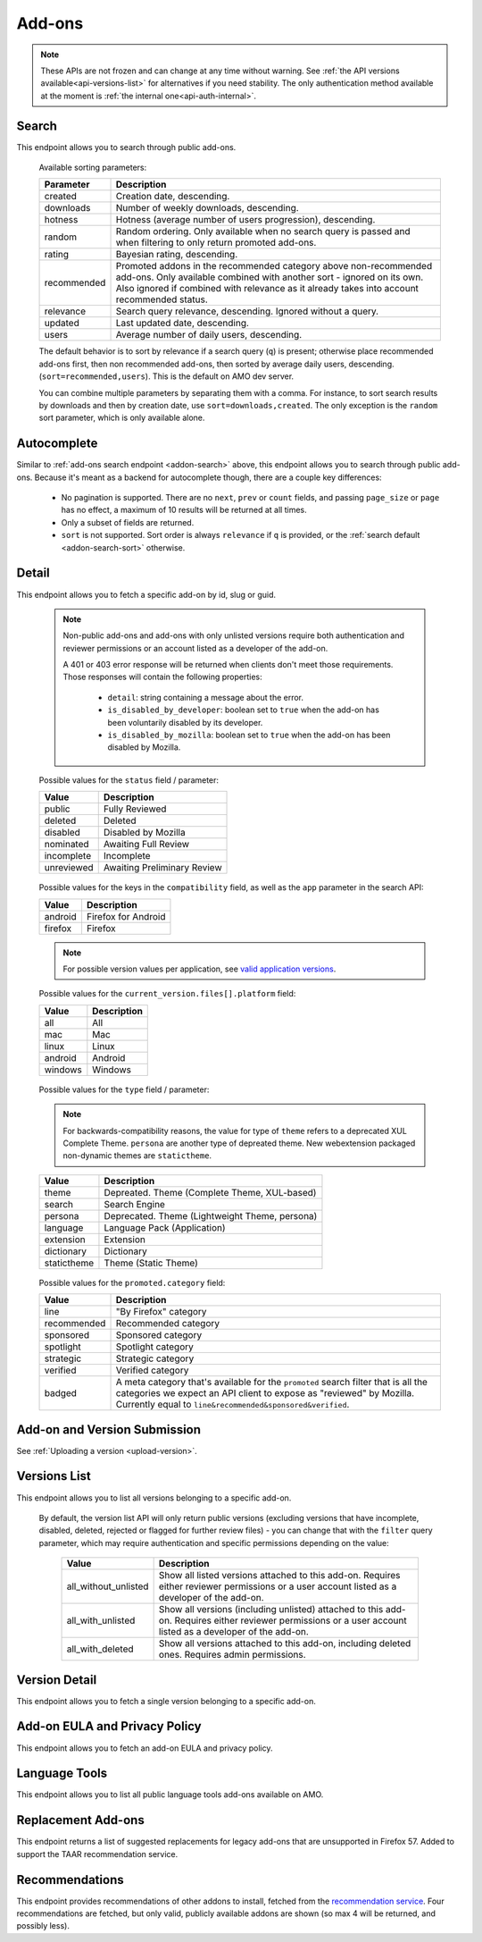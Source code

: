 =======
Add-ons
=======

.. note::

    These APIs are not frozen and can change at any time without warning.
    See :ref:`the API versions available<api-versions-list>` for alternatives
    if you need stability.
    The only authentication method available at
    the moment is :ref:`the internal one<api-auth-internal>`.


------
Search
------

.. _addon-search:

This endpoint allows you to search through public add-ons.

.. http:get:: /api/v4/addons/search/

    :query string q: The search query. The maximum length allowed is 100 characters.
    :query string app: Filter by :ref:`add-on application <addon-detail-application>` availability.
    :query string appversion: Filter by application version compatibility. Pass the full version as a string, e.g. ``46.0``. Only valid when the ``app`` parameter is also present.
    :query string author: Filter by exact (listed) author username or user id. Multiple author usernames or ids can be specified, separated by comma(s), in which case add-ons with at least one matching author are returned.
    :query string category: Filter by :ref:`category slug <category-list>`. ``app`` and ``type`` parameters need to be set, otherwise this parameter is ignored.
    :query string color: (Experimental) Filter by color in RGB hex format, trying to find themes that approximately match the specified color. Only works for static themes.
    :query string exclude_addons: Exclude add-ons by ``slug`` or ``id``. Multiple add-ons can be specified, separated by comma(s).
    :query string guid: Filter by exact add-on guid. Multiple guids can be specified, separated by comma(s), in which case any add-ons matching any of the guids will be returned.  As guids are unique there should be at most one add-on result per guid specified. For usage with Firefox, instead of separating multiple guids by comma(s), a single guid can be passed in base64url format, prefixed by the ``rta:`` string.
    :query string lang: Activate translations in the specific language for that query. (See :ref:`translated fields <api-overview-translations>`)
    :query int page: 1-based page number. Defaults to 1.
    :query int page_size: Maximum number of results to return for the requested page. Defaults to 25.
    :query string platform: Filter by :ref:`add-on platform <addon-detail-platform>` availability.
    :query string promoted: Filter to add-ons in a specific :ref:`promoted category <addon-detail-promoted-category>`.  Can be combined with `app`.   Multiple promoted categories can be specified, separated by comma(s), in which case any add-ons in any of the promotions will be returned.
    :query string tag: Filter by exact tag name. Multiple tag names can be specified, separated by comma(s), in which case add-ons containing *all* specified tags are returned.
    :query string type: Filter by :ref:`add-on type <addon-detail-type>`.  Multiple types can be specified, separated by comma(s), in which case add-ons that are any of the matching types are returned.
    :query string sort: The sort parameter. The available parameters are documented in the :ref:`table below <addon-search-sort>`.
    :>json int count: The number of results for this query.
    :>json string next: The URL of the next page of results.
    :>json string previous: The URL of the previous page of results.
    :>json array results: An array of :ref:`add-ons <addon-detail-object>`. As described below, the following fields are omitted for performance reasons: ``release_notes`` and ``license`` fields on ``current_version`` as well as ``picture_url`` from ``authors``. The special ``_score`` property is added to each add-on object, it contains a float value representing the relevancy of each add-on for the given query.

.. _addon-search-sort:

    Available sorting parameters:

    ==============  ==========================================================
         Parameter  Description
    ==============  ==========================================================
           created  Creation date, descending.
         downloads  Number of weekly downloads, descending.
           hotness  Hotness (average number of users progression), descending.
            random  Random ordering. Only available when no search query is
                    passed and when filtering to only return promoted add-ons.
            rating  Bayesian rating, descending.
       recommended  Promoted addons in the recommended category above
                    non-recommended add-ons. Only available combined with
                    another sort - ignored on its own.
                    Also ignored if combined with relevance as it already takes
                    into account recommended status.
         relevance  Search query relevance, descending.  Ignored without a
                    query.
           updated  Last updated date, descending.
             users  Average number of daily users, descending.
    ==============  ==========================================================

    The default behavior is to sort by relevance if a search query (``q``)
    is present; otherwise place recommended add-ons first, then non recommended
    add-ons, then sorted by average daily users, descending. (``sort=recommended,users``).
    This is the default on AMO dev server.

    You can combine multiple parameters by separating them with a comma.
    For instance, to sort search results by downloads and then by creation
    date, use ``sort=downloads,created``. The only exception is the ``random``
    sort parameter, which is only available alone.


------------
Autocomplete
------------

.. _addon-autocomplete:

Similar to :ref:`add-ons search endpoint <addon-search>` above, this endpoint
allows you to search through public add-ons. Because it's meant as a backend
for autocomplete though, there are a couple key differences:

  - No pagination is supported. There are no ``next``, ``prev`` or ``count``
    fields, and passing ``page_size`` or ``page`` has no effect, a maximum of 10
    results will be returned at all times.
  - Only a subset of fields are returned.
  - ``sort`` is not supported. Sort order is always ``relevance`` if ``q`` is
    provided, or the :ref:`search default <addon-search-sort>` otherwise.

.. http:get:: /api/v4/addons/autocomplete/

    :query string q: The search query.
    :query string app: Filter by :ref:`add-on application <addon-detail-application>` availability.
    :query string appversion: Filter by application version compatibility. Pass the full version as a string, e.g. ``46.0``. Only valid when the ``app`` parameter is also present.
    :query string author: Filter by exact (listed) author username. Multiple author names can be specified, separated by comma(s), in which case add-ons with at least one matching author are returned.
    :query string category: Filter by :ref:`category slug <category-list>`. ``app`` and ``type`` parameters need to be set, otherwise this parameter is ignored.
    :query string lang: Activate translations in the specific language for that query. (See :ref:`translated fields <api-overview-translations>`)
    :query string platform: Filter by :ref:`add-on platform <addon-detail-platform>` availability.
    :query string tag: Filter by exact tag name. Multiple tag names can be specified, separated by comma(s).
    :query string type: Filter by :ref:`add-on type <addon-detail-type>`.
    :>json array results: An array of :ref:`add-ons <addon-detail-object>`. Only the ``id``, ``icon_url``, ``name``, ``promoted``, ``type`` and ``url`` fields are supported though.


------
Detail
------

.. _addon-detail:

This endpoint allows you to fetch a specific add-on by id, slug or guid.

    .. note::
        Non-public add-ons and add-ons with only unlisted versions require both
        authentication and reviewer permissions or an account listed as a
        developer of the add-on.

        A 401 or 403 error response will be returned when clients don't meet
        those requirements. Those responses will contain the following
        properties:

            * ``detail``: string containing a message about the error.
            * ``is_disabled_by_developer``: boolean set to ``true`` when the add-on has been voluntarily disabled by its developer.
            * ``is_disabled_by_mozilla``: boolean set to ``true`` when the add-on has been disabled by Mozilla.

.. http:get:: /api/v4/addons/addon/(int:id|string:slug|string:guid)/

    .. _addon-detail-object:

    :query string app: Used in conjunction with ``appversion`` below to alter ``current_version`` behaviour. Need to be a valid :ref:`add-on application <addon-detail-application>`.
    :query string appversion: Make ``current_version`` return the latest public version of the add-on compatible with the given application version, if possible, otherwise fall back on the generic implementation. Pass the full version as a string, e.g. ``46.0``. Only valid when the ``app`` parameter is also present. Currently only compatible with language packs through the add-on detail API, ignored for other types of add-ons and APIs.
    :query string lang: Activate translations in the specific language for that query. (See :ref:`Translated Fields <api-overview-translations>`)
    :query string wrap_outgoing_links: If this parameter is present, wrap outgoing links through ``outgoing.prod.mozaws.net`` (See :ref:`Outgoing Links <api-overview-outgoing>`)
    :>json int id: The add-on id on AMO.
    :>json array authors: Array holding information about the authors for the add-on.
    :>json int authors[].id: The id for an author.
    :>json string authors[].name: The name for an author.
    :>json string authors[].url: The link to the profile page for an author.
    :>json string authors[].username: The username for an author.
    :>json string authors[].picture_url: URL to a photo of the user, or `/static/img/anon_user.png` if not set. For performance reasons this field is omitted from the search endpoint.
    :>json int average_daily_users: The average number of users for the add-on (updated daily).
    :>json object categories: Object holding the categories the add-on belongs to.
    :>json array categories[app_name]: Array holding the :ref:`category slugs <category-list>` the add-on belongs to for a given :ref:`add-on application <addon-detail-application>`. (Combine with the add-on ``type`` to determine the name of the category).
    :>json string contributions_url: URL to the (external) webpage where the addon's authors collect monetary contributions, if set. Can be an empty value.
    :>json string created: The date the add-on was created.
    :>json object current_version: Object holding the current :ref:`version <version-detail-object>` of the add-on. For performance reasons the ``license`` field omits the ``text`` property from both the search and detail endpoints.
    :>json string default_locale: The add-on default locale for translations.
    :>json string|object|null description: The add-on description (See :ref:`translated fields <api-overview-translations>`).
    :>json string|object|null developer comments: Additional information about the add-on provided by the developer. (See :ref:`translated fields <api-overview-translations>`).
    :>json string edit_url: The URL to the developer edit page for the add-on.
    :>json string guid: The add-on `extension identifier <https://developer.mozilla.org/en-US/Add-ons/Install_Manifests#id>`_.
    :>json boolean has_eula: The add-on has an End-User License Agreement that the user needs to agree with before installing (See :ref:`add-on EULA and privacy policy <addon-eula-policy>`).
    :>json boolean has_privacy_policy: The add-on has a Privacy Policy (See :ref:`add-on EULA and privacy policy <addon-eula-policy>`).
    :>json string|object|null homepage: The add-on homepage (See :ref:`translated fields <api-overview-translations>`).
    :>json string icon_url: The URL to icon for the add-on (including a cachebusting query string).
    :>json object icons: An object holding the URLs to an add-ons icon including a cachebusting query string as values and their size as properties. Currently exposes 32, 64, 128 pixels wide icons.
    :>json boolean is_disabled: Whether the add-on is disabled or not.
    :>json boolean is_experimental: Whether the add-on has been marked by the developer as experimental or not.
    :>json string|object|null name: The add-on name (See :ref:`translated fields <api-overview-translations>`).
    :>json string last_updated: The date of the last time the add-on was updated by its developer(s).
    :>json object|null latest_unlisted_version: Object holding the latest unlisted :ref:`version <version-detail-object>` of the add-on. This field is only present if the user has unlisted reviewer permissions, or is listed as a developer of the add-on.
    :>json array previews: Array holding information about the previews for the add-on.
    :>json int previews[].id: The id for a preview.
    :>json string|object|null previews[].caption: The caption describing a preview (See :ref:`translated fields <api-overview-translations>`).
    :>json int previews[].image_size[]: width, height dimensions of of the preview image.
    :>json string previews[].image_url: The URL (including a cachebusting query string) to the preview image.
    :>json int previews[].thumbnail_size[]: width, height dimensions of of the preview image thumbnail.
    :>json string previews[].thumbnail_url: The URL (including a cachebusting query string) to the preview image thumbnail.
    :>json object|null promoted: Object holding promotion information about the add-on. Null if the add-on is not currently promoted.
    :>json string promoted.category: The name of the :ref:`promoted category <addon-detail-promoted-category>` for the add-on.
    :>json array promoted.apps[]: Array of the :ref:`applications <addon-detail-application>` for which the add-on is promoted.
    :>json boolean public_stats: Boolean indicating whether the add-on stats are public or not.
    :>json object ratings: Object holding ratings summary information about the add-on.
    :>json int ratings.count: The total number of user ratings for the add-on.
    :>json int ratings.text_count: The number of user ratings with review text for the add-on.
    :>json string ratings_url: The URL to the user ratings list page for the add-on.
    :>json float ratings.average: The average user rating for the add-on.
    :>json float ratings.bayesian_average: The bayesian average user rating for the add-on.
    :>json boolean requires_payment: Does the add-on require payment, non-free services or software, or additional hardware.
    :>json string review_url: The URL to the reviewer review page for the add-on.
    :>json string slug: The add-on slug.
    :>json string status: The :ref:`add-on status <addon-detail-status>`.
    :>json string|object|null summary: The add-on summary (See :ref:`translated fields <api-overview-translations>`).
    :>json string|object|null support_email: The add-on support email (See :ref:`translated fields <api-overview-translations>`).
    :>json string|object|null support_url: The add-on support URL (See :ref:`translated fields <api-overview-translations>`).
    :>json array tags: List containing the text of the tags set on the add-on.
    :>json string type: The :ref:`add-on type <addon-detail-type>`.
    :>json string url: The (absolute) add-on detail URL.
    :>json int weekly_downloads: The number of downloads for the add-on in the last week. Not present for lightweight themes.


.. _addon-detail-status:

    Possible values for the ``status`` field / parameter:

    ==============  ==========================================================
             Value  Description
    ==============  ==========================================================
            public  Fully Reviewed
           deleted  Deleted
          disabled  Disabled by Mozilla
         nominated  Awaiting Full Review
        incomplete  Incomplete
        unreviewed  Awaiting Preliminary Review
    ==============  ==========================================================


.. _addon-detail-application:

    Possible values for the keys in the ``compatibility`` field, as well as the
    ``app`` parameter in the search API:

    ==============  ==========================================================
             Value  Description
    ==============  ==========================================================
           android  Firefox for Android
           firefox  Firefox
    ==============  ==========================================================

    .. note::
        For possible version values per application, see
        `valid application versions`_.

.. _addon-detail-platform:

    Possible values for the ``current_version.files[].platform`` field:

    ==============  ==========================================================
             Value  Description
    ==============  ==========================================================
               all  All
               mac  Mac
             linux  Linux
           android  Android
           windows  Windows
    ==============  ==========================================================

.. _addon-detail-type:

    Possible values for the ``type`` field / parameter:

    .. note::

        For backwards-compatibility reasons, the value for type of ``theme``
        refers to a deprecated XUL Complete Theme.  ``persona`` are another
        type of depreated theme.
        New webextension packaged non-dynamic themes are ``statictheme``.

    ==============  ==========================================================
             Value  Description
    ==============  ==========================================================
             theme  Depreated.  Theme (Complete Theme, XUL-based)
            search  Search Engine
           persona  Deprecated.  Theme (Lightweight Theme, persona)
          language  Language Pack (Application)
         extension  Extension
        dictionary  Dictionary
       statictheme  Theme (Static Theme)
    ==============  ==========================================================

.. _addon-detail-promoted-category:

    Possible values for the ``promoted.category`` field:

    ==============  ==========================================================
             Value  Description
    ==============  ==========================================================
              line  "By Firefox" category
       recommended  Recommended category
         sponsored  Sponsored category
         spotlight  Spotlight category
         strategic  Strategic category
          verified  Verified category
            badged  A meta category that's available for the ``promoted``
                    search filter that is all the categories we expect an API
                    client to expose as "reviewed" by Mozilla.
                    Currently equal to ``line&recommended&sponsored&verified``.
    ==============  ==========================================================

-----------------------------
Add-on and Version Submission
-----------------------------

See :ref:`Uploading a version <upload-version>`.

-------------
Versions List
-------------

.. _version-list:

This endpoint allows you to list all versions belonging to a specific add-on.

.. http:get:: /api/v4/addons/addon/(int:addon_id|string:addon_slug|string:addon_guid)/versions/

    .. note::
        Non-public add-ons and add-ons with only unlisted versions require both:

            * authentication
            * reviewer permissions or an account listed as a developer of the add-on

    :query string filter: The :ref:`filter <version-filtering-param>` to apply.
    :query string lang: Activate translations in the specific language for that query. (See :ref:`translated fields <api-overview-translations>`)
    :query int page: 1-based page number. Defaults to 1.
    :query int page_size: Maximum number of results to return for the requested page. Defaults to 25.
    :>json int count: The number of versions for this add-on.
    :>json string next: The URL of the next page of results.
    :>json string previous: The URL of the previous page of results.
    :>json array results: An array of :ref:`versions <version-detail-object>`.

.. _version-filtering-param:

   By default, the version list API will only return public versions
   (excluding versions that have incomplete, disabled, deleted, rejected or
   flagged for further review files) - you can change that with the ``filter``
   query parameter, which may require authentication and specific permissions
   depending on the value:

    ====================  =====================================================
                   Value  Description
    ====================  =====================================================
    all_without_unlisted  Show all listed versions attached to this add-on.
                          Requires either reviewer permissions or a user
                          account listed as a developer of the add-on.
       all_with_unlisted  Show all versions (including unlisted) attached to
                          this add-on. Requires either reviewer permissions or
                          a user account listed as a developer of the add-on.
        all_with_deleted  Show all versions attached to this add-on, including
                          deleted ones. Requires admin permissions.
    ====================  =====================================================

--------------
Version Detail
--------------

.. _version-detail:

This endpoint allows you to fetch a single version belonging to a specific add-on.

.. http:get:: /api/v4/addons/addon/(int:addon_id|string:addon_slug|string:addon_guid)/versions/(int:id)/

    .. _version-detail-object:

    :query string lang: Activate translations in the specific language for that query. (See :ref:`translated fields <api-overview-translations>`)
    :>json int id: The version id.
    :>json string channel: The version channel, which determines its visibility on the site. Can be either ``unlisted`` or ``listed``.
    :>json object compatibility:
        Object detailing which :ref:`applications <addon-detail-application>` the version is compatible with.
        The exact min/max version numbers in the object correspond to
        `valid application versions`_. Example:

            .. code-block:: json

                {
                  "compatibility": {
                    "android": {
                      "min": "38.0a1",
                      "max": "43.0"
                    },
                    "firefox": {
                      "min": "38.0a1",
                      "max": "43.0"
                    }
                  }
                }

    :>json object compatibility[app_name].max: Maximum version of the corresponding app the version is compatible with. Should only be enforced by clients if ``is_strict_compatibility_enabled`` is ``true``.
    :>json object compatibility[app_name].min: Minimum version of the corresponding app the version is compatible with.
    :>json string edit_url: The URL to the developer edit page for the version.
    :>json array files: Array holding information about the files for the version.
    :>json int files[].id: The id for a file.
    :>json string files[].created: The creation date for a file.
    :>json string files[].hash: The hash for a file.
    :>json boolean files[].is_mozilla_signed_extension: Whether the file was signed with a Mozilla internal certificate or not.
    :>json boolean files[].is_restart_required: Whether the file requires a browser restart to work once installed or not.
    :>json boolean files[].is_webextension: Whether the file is a WebExtension or not.
    :>json array files[].optional_permissions[]: Array of the optional webextension permissions for this File, as strings. Empty for non-webextensions.
    :>json array files[].permissions[]: Array of the webextension permissions for this File, as strings. Empty for non-webextensions.
    :>json string files[].platform: The :ref:`platform <addon-detail-platform>` for a file.
    :>json int files[].size: The size for a file, in bytes.
    :>json int files[].status: The :ref:`status <addon-detail-status>` for a file.
    :>json string files[].url: The (absolute) URL to download a file.
    :>json object license: Object holding information about the license for the version.
    :>json boolean license.is_custom: Whether the license text has been provided by the developer, or not.  (When ``false`` the license is one of the common, predefined, licenses).
    :>json string|object|null license.name: The name of the license (See :ref:`translated fields <api-overview-translations>`).
    :>json string|object|null license.text: The text of the license (See :ref:`translated fields <api-overview-translations>`). For performance reasons this field is omitted from add-on detail endpoint.
    :>json string|null license.url: The URL of the full text of license.
    :>json string|object|null release_notes: The release notes for this version (See :ref:`translated fields <api-overview-translations>`).
    :>json string reviewed: The date the version was reviewed at.
    :>json boolean is_strict_compatibility_enabled: Whether or not this version has `strictCompatibility <https://developer.mozilla.org/en-US/Add-ons/Install_Manifests#strictCompatibility>`_. set.
    :>json string version: The version number string for the version.


------------------------------
Add-on EULA and Privacy Policy
------------------------------

.. _addon-eula-policy:

This endpoint allows you to fetch an add-on EULA and privacy policy.

.. http:get:: /api/v4/addons/addon/(int:id|string:slug|string:guid)/eula_policy/

    .. note::
        Non-public add-ons and add-ons with only unlisted versions require both:

            * authentication
            * reviewer permissions or an account listed as a developer of the add-on

    :>json string|object|null eula: The text of the EULA, if present (See :ref:`translated fields <api-overview-translations>`).
    :>json string|object|null privacy_policy: The text of the Privacy Policy, if present (See :ref:`translated fields <api-overview-translations>`).


--------------
Language Tools
--------------

.. _addon-language-tools:

This endpoint allows you to list all public language tools add-ons available
on AMO.

.. http:get:: /api/v4/addons/language-tools/

    .. note::
        Because this endpoint is intended to be used to feed a page that
        displays all available language tools in a single page, it is not
        paginated as normal, and instead will return all results without
        obeying regular pagination parameters. The ordering is left undefined,
        it's up to the clients to re-order results as needed before displaying
        the add-ons to the end-users.

        In addition, the results can be cached for up to 24 hours, based on the
        full URL used in the request.

    :query string app: Mandatory. Filter by :ref:`add-on application <addon-detail-application>` availability.
    :query string appversion: Filter by application version compatibility. Pass the full version as a string, e.g. ``46.0``. Only valid when both the ``app`` and ``type`` parameters are also present, and only makes sense for Language Packs, since Dictionaries are always compatible with every application version.
    :query string author: Filter by exact (listed) author username. Multiple author names can be specified, separated by comma(s), in which case add-ons with at least one matching author are returned.
    :query string lang: Activate translations in the specific language for that query. (See :ref:`translated fields <api-overview-translations>`)
    :query string type: Mandatory when ``appversion`` is present. Filter by :ref:`add-on type <addon-detail-type>`. The default is to return both Language Packs or Dictionaries.
    :>json array results: An array of language tools.
    :>json int results[].id: The add-on id on AMO.
    :>json object results[].current_compatible_version: Object holding the latest publicly available :ref:`version <version-detail-object>` of the add-on compatible with the ``appversion`` parameter used. Only present when ``appversion`` is passed and valid. For performance reasons, only the following version properties are returned on the object: ``id``, ``files``, ``reviewed``, and ``version``.
    :>json string results[].default_locale: The add-on default locale for translations.
    :>json string|object|null results[].name: The add-on name (See :ref:`translated fields <api-overview-translations>`).
    :>json string results[].guid: The add-on `extension identifier <https://developer.mozilla.org/en-US/Add-ons/Install_Manifests#id>`_.
    :>json string results[].slug: The add-on slug.
    :>json string results[].target_locale: For dictionaries and language packs, the locale the add-on is meant for. Only present when using the Language Tools endpoint.
    :>json string results[].type: The :ref:`add-on type <addon-detail-type>`.
    :>json string results[].url: The (absolute) add-on detail URL.

.. _`valid application versions`: https://addons.mozilla.org/en-US/firefox/pages/appversions/


-------------------
Replacement Add-ons
-------------------

.. _addon-replacement-addons:

This endpoint returns a list of suggested replacements for legacy add-ons that are unsupported in Firefox 57.  Added to support the TAAR recommendation service.

.. http:get:: /api/v4/addons/replacement-addon/

    :query int page: 1-based page number. Defaults to 1.
    :query int page_size: Maximum number of results to return for the requested page. Defaults to 25.
    :>json int count: The total number of replacements.
    :>json string next: The URL of the next page of results.
    :>json string previous: The URL of the previous page of results.
    :>json array results: An array of replacements matches.
    :>json string results[].guid: The extension identifier of the legacy add-on.
    :>json string results[].replacement[]: An array of guids for the replacements add-ons.  If there is a direct replacement this will be a list of one add-on guid.  The list can be empty if all the replacement add-ons are invalid (e.g. not publicly available on AMO).  The list will also be empty if the replacement is to a url that is not an addon or collection.


---------------
Recommendations
---------------

.. _addon-recommendations:

This endpoint provides recommendations of other addons to install, fetched from the `recommendation service <https://github.com/mozilla/taar>`_.
Four recommendations are fetched, but only valid, publicly available addons are shown (so max 4 will be returned, and possibly less).

.. http:get:: /api/v4/addons/recommendations/

    :query string guid: Fetch recommendations for this add-on guid.
    :query string lang: Activate translations in the specific language for that query. (See :ref:`translated fields <api-overview-translations>`)
    :query boolean recommended: Fetch recommendations from the recommendation service, or return a curated fallback list instead.
    :>json string outcome: Outcome of the response returned.  Will be either: ``recommended`` - responses from recommendation service; ``recommended_fallback`` - service timed out or returned empty or invalid results so we returned fallback; ``curated`` - ``recommended=False`` was requested so fallback returned.
    :>json string|null fallback_reason: if ``outcome`` was ``recommended_fallback`` then the reason why.  Will be either: ``timeout``, ``no_results``, or ``invalid_results``.
    :>json int count: The number of results for this query.
    :>json string next: The URL of the next page of results.
    :>json string previous: The URL of the previous page of results.
    :>json array results: An array of :ref:`add-ons <addon-detail-object>`. The following fields are omitted for performance reasons: ``release_notes`` and ``license`` fields on ``current_version`` and ``current_beta_version``, as well as ``picture_url`` from ``authors``.
